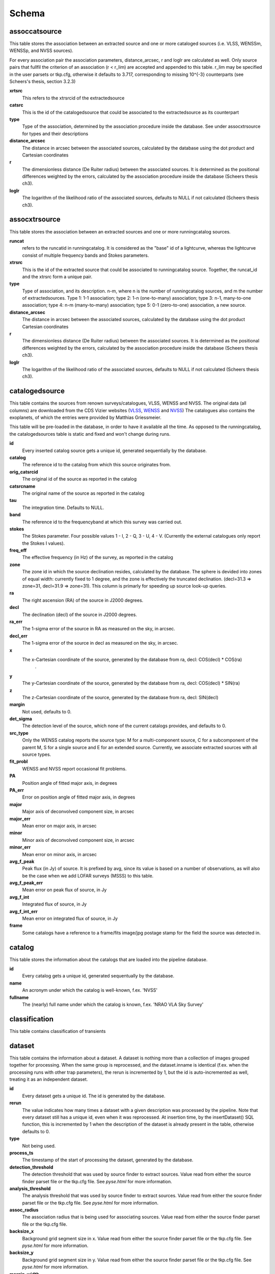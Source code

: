 .. _database_schema:

++++++
Schema
++++++

.. image:: schema.png

assoccatsource
==============

This table stores the association between an extracted source and one or more cataloged sources (i.e. VLSS, WENSSm, WENSSp, and NVSS sources). 

For every association pair the association parameters, distance_arcsec, r and loglr are calculated as well. Only source pairs that fullfil the criterion of an association (r < r_lim) are accepted and appended to this table. r_lim may be specified in the user parsets or tkp.cfg, otherwise it defaults to 3.717, corresponding to missing 10^{-3} counterparts (see Scheers's thesis, section 3.2.3)


**xrtsrc**
   This refers to the xtrsrcid of the extractedsource

**catsrc**
   This is the id of the catalogedsource that could be associated to the extractedsource as its counterpart

**type**
   Type of the association, determined by the association procedure inside the database. See under assocxtrsource for types and their descriptions

**distance_arcsec**
   The distance in arcsec between the associated sources, calculated by the database using the dot product and Cartesian coordinates

**r**
   The dimensionless distance (De Ruiter radius) between the associated sources. It is determined as the positional differences weighted by the errors, calculated by the association procedure inside the database (Scheers thesis ch3).

**loglr**
   The logarithm of the likelihood ratio of the associated sources, defaults to NULL if not calculated (Scheers thesis ch3).


assocxtrsource
==============

This table stores the association between an extracted sources and one or more runningcatalog sources.

**runcat**
   refers to the runcatid in runningcatalog.  It is considered as the "base" id of a lightcurve, whereas the lightcurve consist of multiple frequency bands and Stokes parameters.

**xtrsrc** 
   This is the id of the extracted source that could be associated to runningcatalog source.  Together, the runcat_id and the xtrsrc form a unique pair.

**type**
    Type of association, and its description.  n-m, where n is the number of runningcatalog sources, and m the number of extractedsources.
    Type 1: 1-1 association; type 2: 1-n (one-to-many) association; type 3: n-1, many-to-one association; type 4: n-m (many-to-many) association; type 5: 0-1 (zero-to-one) association, a new source.

**distance_arcsec**
   The distance in arcsec between the associated sources, calculated by the database using the dot product Cartesian coordinates

**r**
   The dimensionless distance (De Ruiter radius) between the associated sources. It is determined as the positional differences weighted by the errors, calculated by the association procedure inside the database (Scheers thesis ch3).

**loglr**      
   The logarithm of the likelihood ratio of the associated sources, defaults to NULL if not calculated (Scheers thesis ch3).


catalogedsource
===============

This table contains the sources from renown surveys/catalogues, VLSS, WENSS and NVSS. The original data (all columns) are downloaded from the CDS Vizier websites (`VLSS <http://cdsarc.u-strasbg.fr/viz-bin/VizieR?-source=VIII/79>`_, `WENSS <http://cdsarc.u-strasbg.fr/viz-bin/VizieR?-source=VIII/62>`_ and `NVSS <http://cdsarc.u-strasbg.fr/viz-bin/VizieR?-source=VIII/65>`_) The catalogues also contains the exoplanets, of which the entries were provided by Matthias Griessmeier. 

This table will be pre-loaded in the database, in order to have it available all the time. As opposed to the runningcatalog, the catalogedsources table is static and fixed and won't change during runs.


**id**
    Every inserted catalog source gets a unique id, generated sequentially by the database.
    
**catalog** 
    The reference id to the catalog from which this source originates from.
     
**orig_catsrcid**
    The original id of the source as reported in the catalog

**catsrcname**
    The original name of the source as reported in the catalog
    
**tau**
    The integration time. Defaults to NULL.

**band**
    The reference id to the frequencyband at which this survey was carried out. 

**stokes**
    The Stokes parameter. Four possible values 1 - I, 2 - Q, 3 - U, 4 - V. (Currently the external catalogues only report the Stokes I values).

**freq_eff**
    The effective frequency (in Hz) of the survey, as reported in the catalog

**zone**
    The zone id in which the source declination resides, calculated by the database.  The sphere is devided into zones of equal width: currently fixed to 1 degree, and the zone is effectively the truncated declination. (decl=31.3 => zone=31, decl=31.9 => zone=31). This column is primarly for speeding up source look-up queries.
    
**ra**
    The right ascension (RA) of the source in J2000 degrees.
    
**decl**
    The declination (decl) of the source in J2000 degrees.

**ra_err**
    The 1-sigma error of the source in RA as measured on the sky, in arcsec.

**decl_err**
    The 1-sigma error of the source in decl as measured on the sky, in arcsec.

**x**
    The x-Cartesian coordinate of the source, generated by the database from ra, decl: COS(decl) * COS(ra)
                    .
**y**
    The y-Cartesian coordinate of the source, generated by the database from ra, decl: COS(decl) * SIN(ra)
    
**z**
    The z-Cartesian coordinate of the source, generated by the database from ra, decl: SIN(decl)
    
**margin**
    Not used, defaults to 0. 

**det_sigma**
    The detection level of the source, which none of the current catalogs provides, and defaults to 0.

**src_type**
    Only the WENSS catalog reports the source type: M for a multi-component source, C for a subcomponent of the parent M, S for a single source and E for an extended source. Currently, we associate extracted sources with all source types.

**fit_probl**
    WENSS and NVSS report occasional fit problems.

**PA**
    Position angle of fitted major axis, in degrees

**PA_err**
    Error on position angle of fitted major axis, in degrees

**major**
    Major axis of deconvolved component size, in arcsec

**major_err**
    Mean error on major axis, in arcsec

**minor**
    Minor axis of deconvolved component size, in arcsec

**minor_err**
    Mean error on minor axis, in arcsec

**avg_f_peak**
    Peak flux (in Jy) of source. It is prefixed by avg, since its value is based on a number of observations, as will also be the case when we add LOFAR surveys (MSSS) to this table.

**avg_f_peak_err**
    Mean error on peak flux of source, in Jy

**avg_f_int**
    Integrated flux of source, in Jy

**avg_f_int_err**
    Mean error on integrated flux of source, in Jy

**frame**
    Some catalogs have a reference to a frame/fits image/jpg postage stamp for the field the source was detected in.


catalog
=======

This table stores the information about the catalogs that are loaded into the pipeline database. 


**id**
    Every catalog gets a unique id, generated sequentually by the database.

**name**
    An acronym under which the catalog is well-known, f.ex. 'NVSS'

**fullname**
    The (nearly) full name under which the catalog is known, f.ex. 'NRAO VLA Sky Survey'


classification
==============

This table contains classification of transients


dataset
=======

This table contains the information about a dataset. A dataset is nothing more than a collection of images grouped together for processing. When the same group is reprocessed, and the dataset.inname is identical (f.ex. when the processing runs with other trap parameters), the rerun is incremented by 1, but the id is auto-incremented as well, treating it as an independent dataset.


**id**
    Every dataset gets a unique id. The id is generated by the database.

**rerun**
    The value indicates how many times a dataset with a given description was processed by the pipeline. Note that every dataset still has a unique id, even when it was reprocessed.
    At insertion time, by the insertDataset() SQL function, this is incremented by 1 when the description of the dataset is already present in the table, otherwise defaults to 0. 

**type**
    Not being used.

**process_ts**
    The timestamp of the start of processing the dataset, generated by the database.

**detection_threshold**
    The detection threshold that was used by source finder to extract sources. Value read from either the source finder parset file or the tkp.cfg file. See *pyse.html* for more information. 

**analysis_threshold**
    The analysis threshold that was used by source finder to extract sources. Value read from either the source finder parset file or the tkp.cfg file. See *pyse.html* for more information.

**assoc_radius**
    The association radius that is being used for associating sources. Value read from either the source finder parset file or the tkp.cfg file.

**backsize_x**
    Background grid segment size in x. Value read from either the source finder parset file or the tkp.cfg file. See *pyse.html* for more information.

**backsize_y**
    Background grid segment size in y. Value read from either the source finder parset file or the tkp.cfg file. See *pyse.html* for more information.

**margin_width**
    Margin applied to each edge of image (in pixels). Value read from either the source finder parset file or the tkp.cfg file. See *pyse.html* for more information.

**description** 
    A description of the dataset, with a maximum of 100 characters.

**node(s)**
    Determine the current and number of nodes in case of a sharded database set-up.

extractedsource
===============

This table contains all the extracted sources (measurements) of an image.  Maybe source is not the right description, because measurements may be made that were erronous and do not represent a source. 

.. Most values come from the sourcefinder procedures, and some are auxiliary deduced values generated by the database.

.. This table is empty BEFORE an observation. DURING an observation new sources are inserted into this table AFTER an observation this table is dumped and transported to the catalog database.

All detections (measurements) found by sourcefinder are appended to this table. At insertion time some additional auxiliary parameters are calculated by the database as well. At anytime, no entries will be deleted or updated.
The TraP may add forced-fit entries to this table as well. Then ``extract_type`` is set to 1.

**id**
    Every inserted source/measurement gets a unique id, generated by the database.

**image**
    The reference id to the image from which this sources was extracted.

**zone**
    The zone id in which the source declination resides, calculated by the database.  The sphere is devided into zones of equal width: currently fixed to 1 degree, and the zone is effectively the truncated declination. (decl=31.3 => zone=31, decl=31.9 => zone=31). This column is primarly for speeding up source look-up queries.

**ra**
    Right ascension of the measurement [in J2000 degrees], calculated by the sourcefinder procedures.

**decl**
    Declination of the measurement [in J2000 degrees], calculated by the sourcefinder procedures.

**ra_err**
    The 1-sigma error of the ra measurement [in arcsec], calculated by the sourcefinder procedures. NOTE: the unit is in arcsec, while the sourcefinder produces degrees, so be careful with convertions.

**decl_err**
    The 1-sigma error of the declination measurement [in arcsec], calculated by the sourcefinder procedures. NOTE: the unit is in arcsec, while the sourcefinder produces degrees, so be careful with convertions.

**x, y, z**
    Cartesian coordinate representation of (ra,decl), calculated by the database at insertion time.

**racosdecl**
    The product of ra and cosine of the declination. Helpful in source look-up association queries where we use the De Ruiter radius as an association parameter.

**margin**
    Used for association procedures to take into account sources that lie close to ra=0 & ra=360 meridian.
    * True: source is close to ra=0 meridian
    * False: source is far away enough from the ra=0 meridian
    * NOTE & TODO: This is not implemented yet.

**det_sigma**
    The sigma level of the detection (Hanno's thesis): 20*(f_peak/det_sigma) gives the rms of the detection. Calculated by the sourcefinder procedures.

**semimajor**
    Semi-major axis that was used for gauss fitting [in arcsec], calculated by the sourcefinder procedures.

**semiminor**
    Semi-minor axis that was used for gauss fitting [in arcsec], calculated by the sourcefinder procedures.

**pa**
    Position Angle that was used for gauss fitting [from north through local east, in degrees], calculated by the sourcefinder procedures.

**f_peak**
    peak flux [Jy], calculated by the sourcefinder procedures.

**f_peak_err**
    1-sigma error (in Jy) of ``f_peak``, calculated by the sourcefinder procedures.

**f_int**
    integrated flux [Jy], calculated by the sourcefinder procedures.

**f_int_err**
    1-sigma error (in Jy) of ``f_int``, calculated by the sourcefinder procedures.

**extract_type**
    Reports how the source was extracted by sourcefinder (Hanno's thesis), generated by the sourcefinder procedures:
    
    The currently implemented values:
    NULL: gaussian fit
    NULL: moments fit
    1: forced fit to pixel (by the _insert_user_monitored_source_into_extractedsource() method)

**node(s)**
    Determine the current and number of nodes in case of a sharded database set-up.


frequencyband
=============

This table contains the frequency bands that are being used inside the database. 
Here we adopt the set of pre-defined Standard LOFAR Frequency Bands and their bandwidths for MSSS (*add ref. here!*, http://www.lofar.org/wiki/doku.php?id=msss:documentation#standard_msss-lba_frequency_bands). 
Included are frequency bands outside the LOFAR bands, in order to match the external catalogue frequency bands.
When an image is taken at an unknown band, it is added to this table by the SQL function ``getBand()``, using the image's effective frequency as central frequency and its bandwidth to determine the low and high end of the band, *otherwise if not provided an error is thrown*.

**id**
    Every frequency band has its unique id, generated by the database.

**freq_central**
    The central frequency of the defined frequency band. (Note that this is not the effective frequency, which is stored as a property in the image table.)

**freq_low**
    The low end of the frequency band.

**freq_high**
    The high end of the frequency band.



image
=====

This table contains the images that are being or were processed in the trap.  The only format for now is FITS. The HDF5 format will be implemented later. Note that the format of the image is not stored as an image property.

An image is characterised by

* observation timestamp (taustart_ts).
* integration time (tau)
* frequency band (band) 
* Stokes parameter (stokes)

A group of images that belong together (defined by user, but not specified any further) are in the same data set (i.e. they have the same reference to dataset).

**id**
    Every image gets a unique id, generated by the database.

**dataset**
    The dataset to which the image belongs to. 

**tau** 
    The integration time of the image. This is a quick reference number related to tau_time, similar as to which band is related to central frequency. Currently this is not used.

**band** 
    The frequency band at which the observation was carried out. Its value refers to the id in frequencyband, where the frequency bands are predefined. The image's effective frequency falls within this band. If an image has observation frequency that is not in this table, a new entry will be created based an the effective

**stokes** 
    The Stokes parameter of the observation. 1 = I, 2 = Q, 3 = U and 4 = V. The Stokes parameter originates or is read from the CASA Main table in the coords subsection from the ``stokesX`` record and the ``stokes`` field. The char value is converted by the database to one of the four (tiny) integers.

**tau_time** 
    The integration time (in seconds) of the image. The value originates or is read from the CASA LOFAR_OBSERVATION table from differencing the ``OBSERVATION_END`` and ``OBSERVATION_START`` data fields. *It is unclear yet, how to handle in case of an image composition*

**freq_eff** 
    The effective frequency (or synonymously rest frequency) (in Hz) at which the observation was carried out. The value originates or is read from the CASA Main table in the coords subsection from the ``spectralX`` record and the ``crval`` field. NOTE: In the case of FITS files the header keywords representing the effective frequency are not unique defined and may user-dependently differ. See http://www.lofar.org/operations/lib/exe/fetch.php?media=public:documents:casa_image_for_lofar_0.03.00.pdf. 

**freq_bw** 
    The frequency bandwidth (in Hz) of the observation. Value originates or is read from the CASA Main table in the coords subsection from the ``spectralX`` record and the ``cdelt`` field. NOTE: This is a required value and when it is not available an error is thrown.

**taustart_ts** 
    The timestamp of the start of the observation, originating or read from the CASA LOFAR_OBSERVATION table from the ``OBSERVATION_START`` data field.

**centre_ra** and **centre_decl**
	The central coordinates (J2000) (or pointing centre) of the image in degrees. RA and dec values originate or are read from the CASA Main table in the coords subsection from the ``pointingcenter`` record and the ``value`` field. Note the conversion from radians to degrees.

**x**, **y** and **z**
    The Cartesian coordinates of centre_ra and centre_decl. Values are calculated by the database from centre_ra and centre_decl. Not yet stored in table.

**bmaj_syn** 
    The beam major axis of the synthesized beam, in arcsec. Value calculated by sourcefinder procedures.

**bmin_syn** 
    The beam minor axis of the synthesized beam, in arcsec. Value calculated by sourcefinder procedures.

**bpa_syn** 
    The position angle of the synthesized beam (from north to east to the major axis), in degrees. Value calculated by sourcefinder procedures.

**fwhm_arcsec**
    The full width half maximum of the primary beam, in arcsec. Value not yet stored in table.

**fov_degrees**
    The field of view of the image, in square degrees. Not yet stored in table.

**url** 
    The url of the physical location of the image at the time of processing. NOTE that this needs to be updated when the image is moved.

**node(s)** 
    Determine the current and number of nodes in case of a sharded database set-up.


monitoringlist
==============

This table contains the list of sources that are monitored. This implies that the source finder software will measure the flux in an image at exactly the given position. 

These positions are 0 by default, since they can be retrieved by joining with the runningcatalog.

For user defined sources, however, positions may be available that are more precise than 
those in the runningcatalog. 
Hence the ra and decl columns are still necessary for these sources.  
The runcat refers to the id in the runningcatalog, when available. 
Eg, manually inserted sources with positions obtained differently will not have 
a runcat to start with (in which case runcat will have the NULL value), 
until the first time the flux has been measured; 
then these sources (even when actual upper limits) will be inserted into extractedsources 
and runningcatalog, and have a runcat.  
They will still have userentry set to true, so that the position used is that 
in this table (the more precise position), not that of the runningcatalog.

**id**
    Every source in the monitoringlist gets a unique id

**runcat**
    Refers to the id in runningcatalog.  

**ra**
    The Right Ascension (J2000) of the source

**decl** 
    The Declination (J2000) of the source

**dataset**
    Refers to the id in dataset, to which this monitoringlist belongs to.

**userentry** 
    Boolean to state whether it is an user inserted soure (true) or by the trap (false)


node
====

This table keeps track of zones (declinations) of the stored sources on the nodes in a sharded database configuration. Every node in such a set-up will have this table, but with different content.

**node**
    The id of the node

**zone**
    The zone that is available on the node

**zone_min**
    The minimum zone of the zones

**zone_max**
    The maximum zone of the zones

**zone_min_incl**
    Boolean determining whether the minimum zone is included.

**zone_max_incl**
    Boolean determining whether the maximum zone is included.

**zoneheight**
    The zone height of a zone, in degrees

**nodes**
    The total number of nodes in the sharded database configuration.

runningcatalog
==============

While a single entry in ``extractedsource`` corresponds to an individual source measurement, 
a single entry in ``runningcatalog`` corresponds to a unique astronomical source 
detected in a specific dataset (series of images). 
The position of this unique source is a weighted mean of all its individual source measurements.
The relation between a ``runningcatalog`` source and all its measurements in ``extractedsource`` 
is maintained in ``assocxtrsource``.

The association procedure matches extracted sources with counterpart candidates 
in the runningcatalog table. 
Depending on their association parameters (distance and De Ruiter radius) of the 
``runningcatalog`` source and ``extractedsource`` source, the source pair ids are added to ``assocxtrsource``. 
The source properties, position, fluxes and their errors in the 
``runningcatalog`` and ``runningcatalog_flux`` tables are then updated to include the 
counterpart values from the extracted source as a new datapoint.

If no counterpart could be found for an extracted sources, it is appended to ``runningcatalog`` 
as a "new" source (datapoint=1).

Weighted means for sources positions and fluxes are calculated according to Bevington, Ch. 4.
If we have a source property :math:`x` and its 1sigma error :math:`e`), its weighted mean is

.. math::

   \overline{\chi_N} = \frac{\sum_{i=1}^{N} w_i x_i}{\sum_{i=1}^{N} w_i},

where :math:`N` is the number of datapoints and :math:`w_i = 1/{e_i}^2` is the weight of the :math:`i`-th measurement of :math:`x`.

**id**
    Every source in the running catalog gets a unique id.

**xtrsrc**
    The id of the extractedsource for which this runningcatalog source was detected for the first time.

**dataset**
    The dataset to which the runningcatalog source belongs to.

**datapoints**
    The number of datapoints (or number of times this source was detected) that is included in the calculation of the averages. It is assumed that a source's position stays relatively constant across bands and therefore all bands are included in averaging the position.

**zone**
    The zone id in which the source declination resides.  The sphere is devided into zones of equal width: here fixed to 1 degree, and the zone is effectively the truncated declination. (decl=31.3 => zone=31, decl=31.9 => zone=31)

**wm_ra**
    The weighted mean of RA of the source.

**wm_decl**
    The weighted mean of Declination of the source.

**wm_ra_err**
    The weighted mean of the ra_err of the source

**wm_decl_err**
    The weighted mean of the decl_err of the source

**avg_wra**
    The average of ra/ra_err^2, used for calculating the average weight of ra.
    (This alleviates the computations, when we have lots of datapoints.)

**avg_wdecl**
    Analogous to avg_wra.

**avg_weight_ra**
    The average of 1/ra_err^2, used for calculating the average weight of ra.
        (This alleviates the computations, when we have lots of datapoints.)

**avg_weight_decl**
    Analogous to avg_weight_ra

**x, y, z**
    The Cartesian coordinate representation of wm_ra and wm_decl

**margin**

**inactive**


runningcatalog_flux
===================

The runningcatalog_flux table contains the averaged flux measurements of a runningcatalog source, per band and stokes parameter. The combination runcat, band and stokes is the primary key.

The flux squared and weights are used for calculations of the variability indices, V and eta.

**runcat**
    Reference to the runningcatalog id to which this band/stokes/flux belongs to

**band**
    Reference to the frequency band of this flux

**stokes**
    Stokes parameter: 1 = I, 2 = Q, 3 = U, 4 = V

**f_datapoints**
    the number of datapoints for which the averages were calculated

**resolution**
    Not used.

**avg_f_peak**
    average of peak flux

**avg_f_peak_sq**
    average of (peak flux)^2

**avg_f_peak_weight**
    average of one over peak flux errors squared

**avg_weighted_f_peak**
    average of ratio of (peak flux) and (peak flux errors squared)

**avg_weighted_f_peak_sq**
    average of ratio of (peak flux squared) and (peak flux errors squared)

**avg_f_int**
    average of int flux

**avg_f_int_sq**
    average of (int flux)^2

**avg_f_int_weight**
    average of one over int flux errors squared

**avg_weighted_f_int**
    average of ratio of (int flux) and (int flux errors squared)

**avg_weighted_f_int_sq**
    average of ratio of (int flux squared) and (int flux errors squared)

temprunningcatalog
==================

This table contains temporary results. 
At the beginning of the source association procedures the table is empty. 
At the start, the association query adds candidate pairs (matches between 
sources in ``runningcatalog`` and ``extractedsource``) to the temporary table. 
At insertion time, the query calculates for every found source pair 
the new statistical parameters (weighted means, averages), 
using "archive" values from ``runningcatalog`` and including 
the values from ``extractedsource`` as new datapoints. 
Below, a short description of how this is done is given.

Adding includes the new measurements 
Then, all types of association relations 
(many-to-1, 1-to-many, etc., as described in *ref to assoc.rst here*, 
are processed.
At the end of this process, the runningcatalog is updated with the new values that now include the last datapoint.

the genuine associations are added as 
When done, this table is emptied again, ready for the next image.

of the association candidates found between 
the extractedsources in an image and their counterparts in ``runningcatalog``. 

The table name is prefixed "temp", since the data are temporarily stored and deleted at the end of the association procedure.
After handling the many-to-many, 1-to-many and many-to-1 relations, 
the ``runningcatalog`` is updated with the new "averages". 
The 0-to-1 and 1-to-0 relations are processed separatedly and do not touch this table.

If we define the average of :math:`x` as 

.. math::

    \overline{x}_N = \frac{1}{N} \sum_{i=1}^{N} x_i,

then, if we add the next datapoint, :math:`x_{N+1}`-th, to it, we can build the new average as:

.. math::

    \overline{x}_{N=1} = \frac{1}{N=1} \left[ N \overline{x}_N + x_{N+1} \right].

This is slightly different for weighted means. If we have a weighted mean, :math:`\overline{\xi}_N` defined as:

.. math::

    \overline{\xi_N} = \frac{\sum_{i=1}^{N} w_i x_i}{\sum_{i=1}^{N} w_i},

and we add the :math:`N+1`-th measurement of :math:`x_{N+1}` and its error :math:`e_{N+1}` 
(ie :math:`w_{N+1} 1/{e_{N+1}}^2`), we get the new average by:

.. math::

    \frac{
            \frac{N\overline{\xi}_N + w_{N+1} x_N+1}{N+1}
         }
         {
            \frac{N\overline{w}_N + w_{N+1} x_N+1}{N+1}
         }
         = 
         \frac{
            N\overline{\xi}_N + w_{N+1} x_N+1
              }
              {
            N\overline{w}_N + w_{N+1} x_N+1
              }.

Storing the averages relaxes the computations and are helpful is calculating the variability indices by simply multiplying the necessary columns.

The first variability indicator, the magnitude of the flux variability of a source, is expressed as the ratio of the sample flux standard deviation. Written in aggregate form, it is now easy to handle bulk data, and is defined as 

.. math::

    V_{\nu} = \frac{1}{\overline{I_{\nu}}} 
              \sqrt{ \frac{N}{N-1}
                     \left( \overline{{I_{\nu}}^2}
                            -
                            \overline{I_{\nu}}^2
                     \right)
                   }

The second indicator, the significance of the flux variability, is based on reduced :math:`\chi^2` statistics. Written in aggregate form it becomes

.. math::

    \eta_{\nu} = \frac{}{}
                 \left(
                    \overline{w {I_{\nu}}^2}
                    -
                    \frac{\overline{w I_{\nu}}^2}{\overline{w}}
                 \right)

Note that the indices are calculated per frequency band (and per Stokes parameter).
The parameters in the last two equations correspond to columns in the tables as follows:

:math:`\overline{I_{\nu}}` to avg_f_peak

:math:`\overline{{I_{\nu}}^2}` to avg_f_peak_sq

:math:`\overline{w {I_{\nu}}^2}` to avg_weighted_f_peak_sq

:math:`\overline{w I_{\nu}}` to avg_weighted_f_peak

:math:`\overline{w}` to avg_f_peak_weight

:math:`N` to f_datapoints


**runcat**
    Reference to the ``runningcatalog`` id. runcat and xtrsrc together form a unique combination.

**xtrsrc** 
    Reference to the ``extractedsource`` id. runcat and xtrsrc together form a unique combination.

**distance_arcsec**
    The distance in arcsec on the sky of the runcat-xtrsrc association, calculated by the database.

**r**
    The De Ruiter radius of the runcat-xtrsrc association, calculated by the database.

**dataset** 
    Reference to the ``dataset`` for which this association was calculated. Note that it is abundant, since it can also be deduced from runcat.

**band** 
    Reference to ``frequencyband`` id. Association candidates are searched for in the same band of the image of the extracted sources

**stokes** 
    Stokes parameter: 1 = I, 2 = Q, 3 = U, 4 = V. Association candidates are searched for to have the same Stokes parameter as the image of the extracted sources

**datapoints** 
    The number of datapoints, but now including the new measurement. So this is calculated as :math:`N = N + 1`, where :math:`N` is the number of datapoints from ``runningcatalog`` 

**zone** 
    The zone value, calculated from the updated ``wm_decl`` value.

**wm_ra**
    The weighted mean of RA of the ``runningcatalog`` source *and* the extracted source, calculated as above.

**wm_decl** 
    The weighted mean of DEC of the ``runningcatalog`` source *and* the extracted source, calculated as above.

**wm_ra_err** 
    The weighted mean of the 1sigma error of RA of the ``runningcatalog`` source *and* the extracted source, calculated as above.

**wm_decl_err** 
    The weighted mean of the 1sigma error of DEC of the ``runningcatalog`` source *and* the extracted source, calculated as above.

**avg_wra**
    The average of the weighted ra (ie ra/ra_err^2) of the ``runningcatalog`` source *and* the extracted source, calculated as above

**avg_wdecl** 
    The average of the weighted DEC (ie decl/decl_err^2) of the ``runningcatalog`` source *and* the extracted source, calculated as above

**avg_weight_ra** 
    The average of the weight of ra (ie 1/ra_err^2) of the ``runningcatalog`` source *and* the extracted source, calculated as above

**avg_weight_decl** 
    The average of the weight of DEC (ie 1/decl_err^2) of the ``runningcatalog`` source *and* the extracted source, calculated as above

**x, y, z** 
    The Cartesian coordinate representation of wm_ra and wm_decl

**margin** 
    Not used (yet)

**inactive** 
    During evaluation of the association pairs, some pairs might be set to inactive (TRUE), defaults to FALSE.

**beam_semimaj, beam_semimin, beam_pa** 
    Not used (yet)

**f_datapoints** 
    The association query checks (LEFT OUTER JOIN) whether flux measurements of this source pair already existed in ``runningctalog_flux``. If not it is set to 1, else it will be incremented by 1.

**avg_f_peak** 
    The average peak flux, as stored in ``runningcatalog_flux``, of the ``runningcatalog`` source *and* the peak flux of the extracted source, calculated as above.

**avg_f_peak_sq** 
    The average of the peak flux squared, as stored in ``runningcatalog_flux``, of the ``runningcatalog`` source *and* the peak flux squared of the extracted source, calculated as above.

**avg_f_peak_weight** 
    The average of the weight of the peak flux (ie 1/f_peak_err^2), as stored in ``runningcatalog_flux``, of the ``runningcatalog`` source *and* the weight of the peak flux of the extracted source, calculated as above.

**avg_weighted_f_peak** 
    The average of the weighted peak flux (ie f_peak/f_peak_err^2), as stored in ``runningcatalog_flux``, of the ``runningcatalog`` source *and* the weighted peak flux of the extracted source, calculated as above.

**avg_weighted_f_peak_sq** 
    The average of the weighted peak flux squared (ie f_peak^2/f_peak_err^2), as stored in ``runningcatalog_flux``, of the ``runningcatalog`` source *and* the weighted peak flux squared of the extracted source, calculated as above.

**avg_f_int** 
    Analoguous to the avg_f_peak

**avg_f_int_sq** 
    Analoguous to the avg_f_peak_sq

**avg_f_int_weight** 
    Analoguous to the avg_f_peak_weight

**avg_weighted_f_int** 
    Analoguous to the avg_weighted_f_peak

**avg_weighted_f_int_sq** 
    Analoguous to the avg_weighted_f_peak_sq



transient
=========

This table contains the detected transients and their characteristics. Based on the values of the variability indices a source is considered a transient and appended to the transient table.

we choose to test the null hypothesis, :math:`H_0`, that the source under consideration is not variable. Contributing terms to :math:`\eta_{\nu}` in the sum will be of the order of unity, giving a value of roughly one after :math:`N` measurements. 
With the integral probability, we can quantify the probability of having 
a value equal to or larger than the :math:`\eta_{\nu}` obtained from the measurements.


**id**
    Every source in the transient table gets a unique id, set by the database

**runcat**
    Reference to the runningcatalog source to which this transient belongs to. Since every trasient has an entry in th erunningcatalog this cannot be NULL.

**band**
    The frequency band in which the transient was found, and for which th evariability are calculated

**siglevel** 
    The significance level of the 2nd variability index value. Calculated by the scipy module chisqprob(), where we use :math:`N-1` as the degree of freedom

**v_int**
    The first variability index, :math:`V_{\nu}`, based on the integrated flux values.

**eta_int** 
    The second variability index, :math:`\eta_{\nu}`, based on the integrated flux values.

**detection_level**
    Currently not set

**trigger_xtrsrc**
    Reference to the extracted source id that caused this transient to be added

**status**
    Currently not set

**t_start**
    Currently not set

version
=======

This table contains the current schema version of the database. Every schema upgrade will increment the value by 1.

**name**
    The name of the version

**value**
    The version number, which increments after every database change
